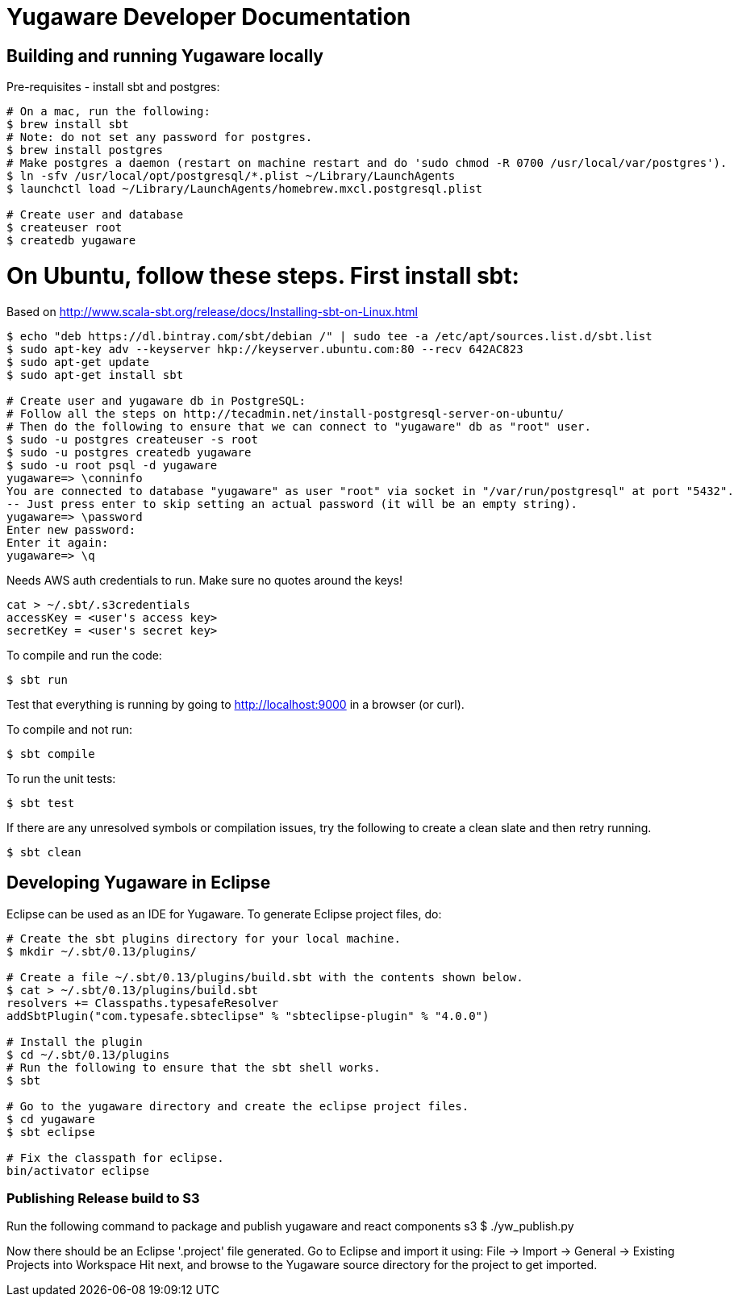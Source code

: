 // Copyright (c) YugaByte, Inc.

= Yugaware Developer Documentation

== Building and running Yugaware locally

Pre-requisites - install sbt and postgres:
[source,bash]
----
# On a mac, run the following:
$ brew install sbt
# Note: do not set any password for postgres.
$ brew install postgres
# Make postgres a daemon (restart on machine restart and do 'sudo chmod -R 0700 /usr/local/var/postgres').
$ ln -sfv /usr/local/opt/postgresql/*.plist ~/Library/LaunchAgents
$ launchctl load ~/Library/LaunchAgents/homebrew.mxcl.postgresql.plist

# Create user and database
$ createuser root
$ createdb yugaware
----

# On Ubuntu, follow these steps. First install sbt:
Based on http://www.scala-sbt.org/release/docs/Installing-sbt-on-Linux.html
[source,bash]
----
$ echo "deb https://dl.bintray.com/sbt/debian /" | sudo tee -a /etc/apt/sources.list.d/sbt.list
$ sudo apt-key adv --keyserver hkp://keyserver.ubuntu.com:80 --recv 642AC823
$ sudo apt-get update
$ sudo apt-get install sbt

# Create user and yugaware db in PostgreSQL:
# Follow all the steps on http://tecadmin.net/install-postgresql-server-on-ubuntu/
# Then do the following to ensure that we can connect to "yugaware" db as "root" user.
$ sudo -u postgres createuser -s root
$ sudo -u postgres createdb yugaware
$ sudo -u root psql -d yugaware
yugaware=> \conninfo
You are connected to database "yugaware" as user "root" via socket in "/var/run/postgresql" at port "5432".
-- Just press enter to skip setting an actual password (it will be an empty string).
yugaware=> \password
Enter new password: 
Enter it again: 
yugaware=> \q
----

Needs AWS auth credentials to run. Make sure no quotes around the keys!
[source,bash]
----
cat > ~/.sbt/.s3credentials
accessKey = <user's access key>
secretKey = <user's secret key>
----

To compile and run the code:
[source,bash]
----
$ sbt run
----
Test that everything is running by going to http://localhost:9000 in a browser (or curl).

To compile and not run:
[source,bash]
----
$ sbt compile
----

To run the unit tests:
[source,bash]
----
$ sbt test
----

If there are any unresolved symbols or compilation issues, try the following to create a clean slate and then retry running.
[source,bash]
----
$ sbt clean
----

== Developing Yugaware in Eclipse

Eclipse can be used as an IDE for Yugaware. To generate Eclipse project files, do:

[source,bash]
----
# Create the sbt plugins directory for your local machine.
$ mkdir ~/.sbt/0.13/plugins/

# Create a file ~/.sbt/0.13/plugins/build.sbt with the contents shown below.
$ cat > ~/.sbt/0.13/plugins/build.sbt
resolvers += Classpaths.typesafeResolver
addSbtPlugin("com.typesafe.sbteclipse" % "sbteclipse-plugin" % "4.0.0")

# Install the plugin
$ cd ~/.sbt/0.13/plugins
# Run the following to ensure that the sbt shell works.
$ sbt

# Go to the yugaware directory and create the eclipse project files.
$ cd yugaware
$ sbt eclipse

# Fix the classpath for eclipse.
bin/activator eclipse
----

=== Publishing Release build to S3
Run the following command to package and publish yugaware and react components s3 
$ ./yw_publish.py

Now there should be an Eclipse '.project' file generated. Go to Eclipse and import it using:
File -> Import -> General -> Existing Projects into Workspace
Hit next, and browse to the Yugaware source directory for the project to get imported.
